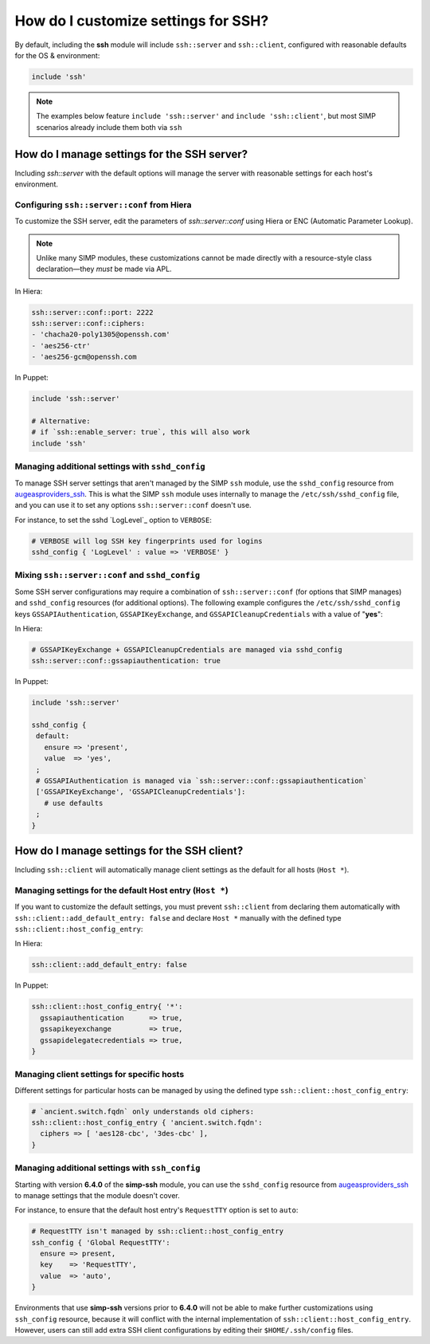 How do I customize settings for SSH?
------------------------------------

By default, including the **ssh** module will include ``ssh::server`` and
``ssh::client``, configured with reasonable defaults for the OS & environment:

.. code-block:: puppet

   include 'ssh'

.. NOTE::

   The examples below feature ``include 'ssh::server'`` and ``include
   'ssh::client'``, but most SIMP scenarios already include them both via
   ``ssh``


How do I manage settings for the SSH server?
=======================================================

Including `ssh::server` with the default options will manage the server with
reasonable settings for each host's environment.


Configuring ``ssh::server::conf`` from Hiera
~~~~~~~~~~~~~~~~~~~~~~~~~~~~~~~~~~~~~~~~~~~~

To customize the SSH server, edit the parameters of `ssh::server::conf` using
Hiera or ENC (Automatic Parameter Lookup).

.. NOTE::

    Unlike many SIMP modules, these customizations cannot be made
    directly with a resource-style class declaration―they *must* be made via
    APL.

In Hiera:

.. code-block:: yaml

   ssh::server::conf::port: 2222
   ssh::server::conf::ciphers:
   - 'chacha20-poly1305@openssh.com'
   - 'aes256-ctr'
   - 'aes256-gcm@openssh.com

In Puppet:

.. code-block:: puppet

   include 'ssh::server'

   # Alternative:
   # if `ssh::enable_server: true`, this will also work
   include 'ssh'


Managing additional settings with ``sshd_config``
~~~~~~~~~~~~~~~~~~~~~~~~~~~~~~~~~~~~~~~~~~~~~~~~~

To manage SSH server settings that aren't managed by the SIMP ``ssh`` module,
use the ``sshd_config`` resource from `augeasproviders_ssh`_.  This is what the
SIMP ``ssh`` module uses internally to manage the ``/etc/ssh/sshd_config``
file, and you can use it to set any options ``ssh::server::conf`` doesn't use.

For instance, to set the sshd `LogLevel`_ option to ``VERBOSE``:

.. code-block:: puppet

   # VERBOSE will log SSH key fingerprints used for logins
   sshd_config { 'LogLevel' : value => 'VERBOSE' }


Mixing ``ssh::server::conf`` and ``sshd_config``
~~~~~~~~~~~~~~~~~~~~~~~~~~~~~~~~~~~~~~~~~~~~~~~~

Some SSH server configurations may require a combination of
``ssh::server::conf`` (for options that SIMP manages) and ``sshd_config``
resources (for additional options). The following example configures the
``/etc/ssh/sshd_config`` keys ``GSSAPIAuthentication``, ``GSSAPIKeyExchange``,
and ``GSSAPICleanupCredentials`` with a value of "**yes**":

In Hiera:

.. code-block:: yaml

   # GSSAPIKeyExchange + GSSAPICleanupCredentials are managed via sshd_config
   ssh::server::conf::gssapiauthentication: true

In Puppet:

.. code-block:: puppet

   include 'ssh::server'

   sshd_config {
    default:
      ensure => 'present',
      value  => 'yes',
    ;
    # GSSAPIAuthentication is managed via `ssh::server::conf::gssapiauthentication`
    ['GSSAPIKeyExchange', 'GSSAPICleanupCredentials']:
      # use defaults
    ;
   }



How do I manage settings for the SSH client?
============================================

Including ``ssh::client`` will automatically manage client settings as the
default for all hosts (``Host *``).


Managing settings for the default Host entry (``Host *``)
~~~~~~~~~~~~~~~~~~~~~~~~~~~~~~~~~~~~~~~~~~~~~~~~~~~~~~~~~

If you want to customize the default settings, you must prevent ``ssh::client``
from declaring them automatically with ``ssh::client::add_default_entry: false``
and declare ``Host *`` manually with the defined type
``ssh::client::host_config_entry``:

In Hiera:

.. code-block:: yaml

   ssh::client::add_default_entry: false

In Puppet:

.. code-block:: puppet

   ssh::client::host_config_entry{ '*':
     gssapiauthentication      => true,
     gssapikeyexchange         => true,
     gssapidelegatecredentials => true,
   }


Managing client settings for specific hosts
~~~~~~~~~~~~~~~~~~~~~~~~~~~~~~~~~~~~~~~~~~~

Different settings for particular hosts can be managed by using the defined
type ``ssh::client::host_config_entry``:

.. code-block:: puppet

   # `ancient.switch.fqdn` only understands old ciphers:
   ssh::client::host_config_entry { 'ancient.switch.fqdn':
     ciphers => [ 'aes128-cbc', '3des-cbc' ],
   }


Managing additional settings with ``ssh_config``
~~~~~~~~~~~~~~~~~~~~~~~~~~~~~~~~~~~~~~~~~~~~~~~~

Starting with version **6.4.0** of the **simp-ssh** module, you can use the
``sshd_config`` resource from `augeasproviders_ssh`_ to manage settings that the
module doesn't cover.

For instance, to ensure that the default host entry's ``RequestTTY`` option is
set to ``auto``:

.. code-block:: puppet

   # RequestTTY isn't managed by ssh::client::host_config_entry
   ssh_config { 'Global RequestTTY':
     ensure => present,
     key    => 'RequestTTY',
     value  => 'auto',
   }


Environments that use **simp-ssh** versions prior to **6.4.0** will not be
able to make further customizations using ``ssh_config`` resource, because it
will conflict with the internal implementation of
``ssh::client::host_config_entry``.  However, users can still add extra SSH
client configurations by editing their ``$HOME/.ssh/config`` files.

.. _augeasproviders_ssh: http://augeasproviders.com/documentation/examples.html#sshdconfig-provider
